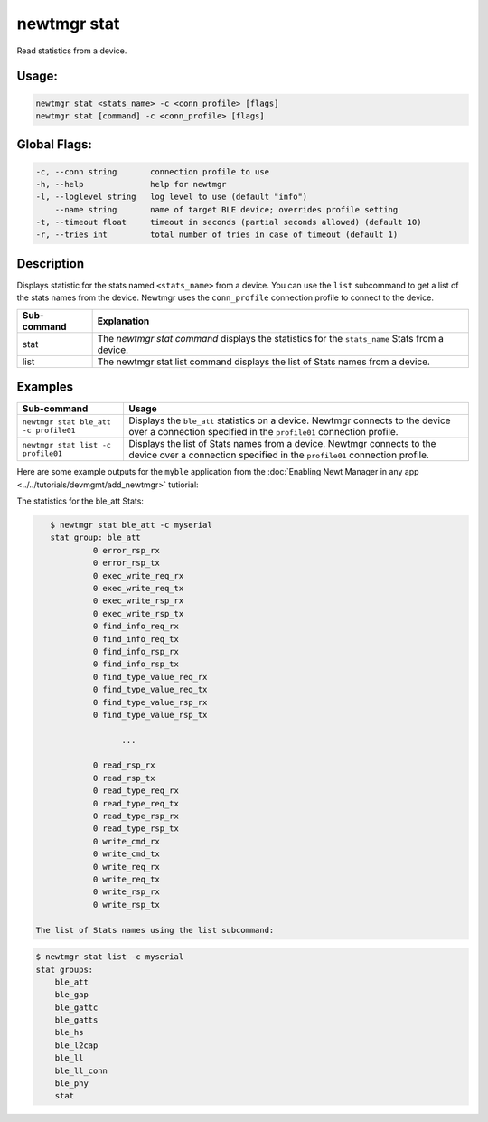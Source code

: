 newtmgr stat
------------

Read statistics from a device.

Usage:
^^^^^^

.. code-block:: console

        newtmgr stat <stats_name> -c <conn_profile> [flags]
        newtmgr stat [command] -c <conn_profile> [flags]

Global Flags:
^^^^^^^^^^^^^

.. code-block:: console

      -c, --conn string       connection profile to use
      -h, --help              help for newtmgr
      -l, --loglevel string   log level to use (default "info")
          --name string       name of target BLE device; overrides profile setting
      -t, --timeout float     timeout in seconds (partial seconds allowed) (default 10)
      -r, --tries int         total number of tries in case of timeout (default 1)

Description
^^^^^^^^^^^

Displays statistic for the stats named ``<stats_name>`` from a device. You can use the ``list`` subcommand to get a
list of the stats names from the device. Newtmgr uses the ``conn_profile`` connection profile to connect to the device.

+-------------+---------------------------------------------------------------------------------------------------+
| Sub-command | Explanation                                                                                       |
+=============+===================================================================================================+
| stat        | The `newtmgr stat command` displays the statistics for the ``stats_name`` Stats from a device.    |
+-------------+---------------------------------------------------------------------------------------------------+
| list        | The newtmgr stat list command displays the list of Stats names from a device.                     |
+-------------+---------------------------------------------------------------------------------------------------+

Examples
^^^^^^^^

+---------------------------------------+--------------------------------------------------------------------------------------------------------------------------------------------------------+
| Sub-command                           | Usage                                                                                                                                                  |
+=======================================+========================================================================================================================================================+
| ``newtmgr stat ble_att -c profile01`` | Displays the ``ble_att`` statistics on a device. Newtmgr connects to the device over a connection specified in the ``profile01`` connection profile.   |
+---------------------------------------+--------------------------------------------------------------------------------------------------------------------------------------------------------+
| ``newtmgr stat list -c profile01``    | Displays the list of Stats names from a device. Newtmgr connects to the device over a connection specified in the ``profile01`` connection profile.    |
+---------------------------------------+--------------------------------------------------------------------------------------------------------------------------------------------------------+

Here are some example outputs for the ``myble`` application from the
:doc:`Enabling Newt Manager in any app <../../tutorials/devmgmt/add_newtmgr>` tutiorial:

The statistics for the ble_att Stats:

.. code-block:: console


    $ newtmgr stat ble_att -c myserial
    stat group: ble_att
             0 error_rsp_rx
             0 error_rsp_tx
             0 exec_write_req_rx
             0 exec_write_req_tx
             0 exec_write_rsp_rx
             0 exec_write_rsp_tx
             0 find_info_req_rx
             0 find_info_req_tx
             0 find_info_rsp_rx
             0 find_info_rsp_tx
             0 find_type_value_req_rx
             0 find_type_value_req_tx
             0 find_type_value_rsp_rx
             0 find_type_value_rsp_tx

                   ...

             0 read_rsp_rx
             0 read_rsp_tx
             0 read_type_req_rx
             0 read_type_req_tx
             0 read_type_rsp_rx
             0 read_type_rsp_tx
             0 write_cmd_rx
             0 write_cmd_tx
             0 write_req_rx
             0 write_req_tx
             0 write_rsp_rx
             0 write_rsp_tx

 The list of Stats names using the list subcommand:

.. code-block:: console


    $ newtmgr stat list -c myserial
    stat groups:
        ble_att
        ble_gap
        ble_gattc
        ble_gatts
        ble_hs
        ble_l2cap
        ble_ll
        ble_ll_conn
        ble_phy
        stat
